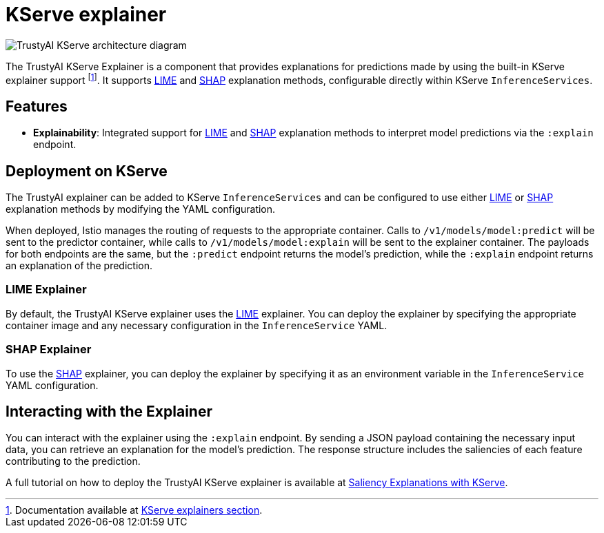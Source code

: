 = KServe explainer

image::trustyai-kserve-explainer.svg[TrustyAI KServe architecture diagram]

The TrustyAI KServe Explainer is a component that provides explanations for predictions made by using the built-in KServe explainer support footnote:fn-kserveexplainer[Documentation available at https://kserve.github.io/website/0.12/modelserving/explainer/explainer/[KServe explainers section].]. It supports xref:local-explainers.adoc#lime[LIME] and xref:local-explainers.adoc#shap[SHAP] explanation methods, configurable directly within KServe `InferenceServices`.

== Features

- **Explainability**: Integrated support for xref:local-explainers.adoc#lime[LIME] and xref:local-explainers.adoc#shap[SHAP] explanation methods to interpret model predictions via the `:explain` endpoint.

== Deployment on KServe

The TrustyAI explainer can be added to KServe `InferenceServices` and can be configured to use either xref:local-explainers.adoc#lime[LIME] or xref:local-explainers.adoc#shap[SHAP] explanation methods by modifying the YAML configuration.

When deployed, Istio manages the routing of requests to the appropriate container. Calls to `/v1/models/model:predict` will be sent to the predictor container, while calls to `/v1/models/model:explain` will be sent to the explainer container. The payloads for both endpoints are the same, but the `:predict` endpoint returns the model's prediction, while the `:explain` endpoint returns an explanation of the prediction.

=== LIME Explainer

By default, the TrustyAI KServe explainer uses the xref:local-explainers.adoc#lime[LIME] explainer. You can deploy the explainer by specifying the appropriate container image and any necessary configuration in the `InferenceService` YAML.

=== SHAP Explainer

To use the xref:local-explainers.adoc#shap[SHAP] explainer, you can deploy the explainer by specifying it as an environment variable in the `InferenceService` YAML configuration.

== Interacting with the Explainer

You can interact with the explainer using the `:explain` endpoint. By sending a JSON payload containing the necessary input data, you can retrieve an explanation for the model's prediction. The response structure includes the saliencies of each feature contributing to the prediction.

A full tutorial on how to deploy the TrustyAI KServe explainer is available at xref:saliency-explanations-with-kserve.adoc[Saliency Explanations with KServe].
